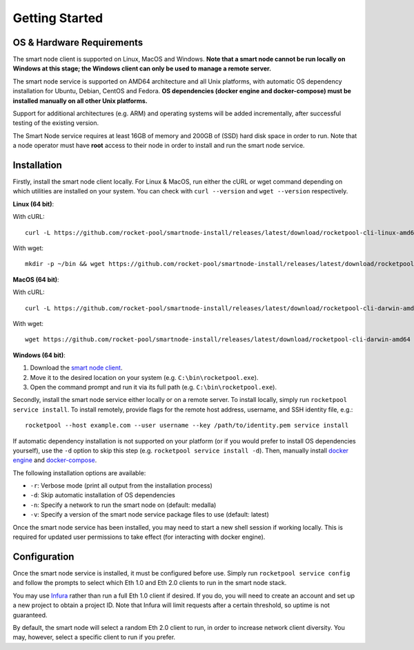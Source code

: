 .. _smart-node-getting-started:

###############
Getting Started
###############


.. _smart-node-getting-started-requirements:

**************************
OS & Hardware Requirements
**************************

The smart node client is supported on Linux, MacOS and Windows.
**Note that a smart node cannot be run locally on Windows at this stage; the Windows client can only be used to manage a remote server.**

The smart node service is supported on AMD64 architecture and all Unix platforms, with automatic OS dependency installation for Ubuntu, Debian, CentOS and Fedora.
**OS dependencies (docker engine and docker-compose) must be installed manually on all other Unix platforms.**

Support for additional architectures (e.g. ARM) and operating systems will be added incrementally, after successful testing of the existing version.

The Smart Node service requires at least 16GB of memory and 200GB of (SSD) hard disk space in order to run.
Note that a node operator must have **root** access to their node in order to install and run the smart node service.


.. _smart-node-getting-started-installation:

************
Installation
************

Firstly, install the smart node client locally.
For Linux & MacOS, run either the cURL or wget command depending on which utilities are installed on your system.
You can check with ``curl --version`` and ``wget --version`` respectively.

**Linux (64 bit)**:

With cURL::

    curl -L https://github.com/rocket-pool/smartnode-install/releases/latest/download/rocketpool-cli-linux-amd64 --create-dirs -o ~/bin/rocketpool && chmod +x ~/bin/rocketpool

With wget::

    mkdir -p ~/bin && wget https://github.com/rocket-pool/smartnode-install/releases/latest/download/rocketpool-cli-linux-amd64 -O ~/bin/rocketpool && chmod +x ~/bin/rocketpool

**MacOS (64 bit)**:

With cURL::

    curl -L https://github.com/rocket-pool/smartnode-install/releases/latest/download/rocketpool-cli-darwin-amd64 -o /usr/local/bin/rocketpool && chmod +x /usr/local/bin/rocketpool

With wget::

    wget https://github.com/rocket-pool/smartnode-install/releases/latest/download/rocketpool-cli-darwin-amd64 -O /usr/local/bin/rocketpool && chmod +x /usr/local/bin/rocketpool

**Windows (64 bit)**:

#. Download the `smart node client <https://github.com/rocket-pool/smartnode-install/releases/latest/download/rocketpool-cli-windows-amd64.exe>`_.
#. Move it to the desired location on your system (e.g. ``C:\bin\rocketpool.exe``).
#. Open the command prompt and run it via its full path (e.g. ``C:\bin\rocketpool.exe``).

Secondly, install the smart node service either locally or on a remote server.
To install locally, simply run ``rocketpool service install``.
To install remotely, provide flags for the remote host address, username, and SSH identity file, e.g.::
    rocketpool --host example.com --user username --key /path/to/identity.pem service install

If automatic dependency installation is not supported on your platform (or if you would prefer to install OS dependencies yourself), use the ``-d`` option to skip this step (e.g. ``rocketpool service install -d``).
Then, manually install `docker engine <https://docs.docker.com/engine/install/>`_ and `docker-compose <https://docs.docker.com/compose/install/>`_.

The following installation options are available:

* ``-r``: Verbose mode (print all output from the installation process)
* ``-d``: Skip automatic installation of OS dependencies
* ``-n``: Specify a network to run the smart node on (default: medalla)
* ``-v``: Specify a version of the smart node service package files to use (default: latest)

Once the smart node service has been installed, you may need to start a new shell session if working locally.
This is required for updated user permissions to take effect (for interacting with docker engine).


.. _smart-node-getting-started-configuration:

*************
Configuration
*************

Once the smart node service is installed, it must be configured before use.
Simply run ``rocketpool service config`` and follow the prompts to select which Eth 1.0 and Eth 2.0 clients to run in the smart node stack.

You may use `Infura <https://infura.io/>`_ rather than run a full Eth 1.0 client if desired.
If you do, you will need to create an account and set up a new project to obtain a project ID.
Note that Infura will limit requests after a certain threshold, so uptime is not guaranteed.

By default, the smart node will select a random Eth 2.0 client to run, in order to increase network client diversity.
You may, however, select a specific client to run if you prefer.

